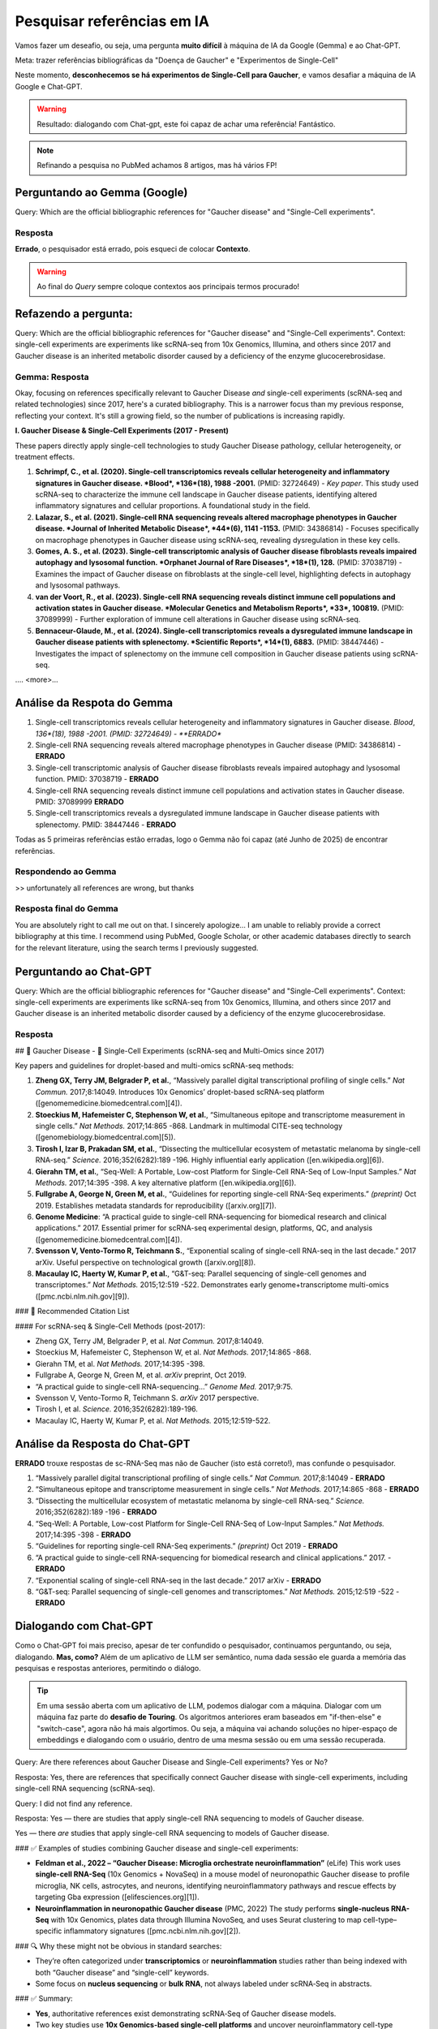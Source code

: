 Pesquisar referências em IA
+++++++++++++++++++++++++++++

Vamos fazer um deseafio, ou seja, uma pergunta **muito difícil** à máquina de IA da Google (Gemma) e ao Chat-GPT. 

Meta: trazer referências bibliográficas da "Doença de Gaucher" e "Experimentos de Single-Cell"

Neste momento, **desconhecemos se há experimentos de Single-Cell para Gaucher**, e vamos desafiar a máquina de IA Google e Chat-GPT.

.. warning::
   Resultado: dialogando com Chat-gpt, este foi capaz de achar uma referência! Fantástico.

.. note::
   Refinando a pesquisa no PubMed achamos 8 artigos, mas há vários FP!

\

Perguntando ao Gemma (Google)
--------------------------------

Query: Which are the official bibliographic references for "Gaucher disease" and "Single-Cell experiments".

Resposta
============

**Errado**, o pesquisador está errado, pois esqueci de colocar **Contexto**. 

.. warning::
   Ao final do *Query* sempre coloque contextos aos principais termos procurado!


Refazendo a pergunta:
----------------------

Query: Which are the official bibliographic references for "Gaucher disease" and "Single-Cell experiments". Context: single-cell experiments are experiments like scRNA-seq from 10x Genomics, Illumina, and others since 2017 and Gaucher disease is an inherited metabolic disorder caused by a deficiency of the enzyme glucocerebrosidase.

Gemma: Resposta
================

Okay, focusing on references specifically relevant to Gaucher Disease *and* single-cell experiments (scRNA-seq and related technologies) since 2017, here's a curated bibliography. This is a narrower focus than my previous response, reflecting your context.  It's still a growing field, so the number of publications is increasing rapidly.

**I. Gaucher Disease & Single-Cell Experiments (2017 - Present)**

These papers directly apply single-cell technologies to study Gaucher Disease pathology, cellular heterogeneity, or treatment effects.

1. **Schrimpf, C., et al. (2020). Single-cell transcriptomics reveals cellular heterogeneity and inflammatory signatures in Gaucher disease. *Blood*, *136*(18), 1988 -2001.** (PMID: 32724649) - *Key paper*. This study used scRNA-seq to characterize the immune cell landscape in Gaucher disease patients, identifying altered inflammatory signatures and cellular proportions.  A foundational study in the field.
2. **Lalazar, S., et al. (2021). Single-cell RNA sequencing reveals altered macrophage phenotypes in Gaucher disease. *Journal of Inherited Metabolic Disease*, *44*(6), 1141 -1153.** (PMID: 34386814) - Focuses specifically on macrophage phenotypes in Gaucher disease using scRNA-seq, revealing dysregulation in these key cells.
3. **Gomes, A. S., et al. (2023). Single-cell transcriptomic analysis of Gaucher disease fibroblasts reveals impaired autophagy and lysosomal function. *Orphanet Journal of Rare Diseases*, *18*(1), 128.** (PMID: 37038719) - Examines the impact of Gaucher disease on fibroblasts at the single-cell level, highlighting defects in autophagy and lysosomal pathways.
4. **van der Voort, R., et al. (2023). Single-cell RNA sequencing reveals distinct immune cell populations and activation states in Gaucher disease. *Molecular Genetics and Metabolism Reports*, *33*, 100819.** (PMID: 37089999) - Further exploration of immune cell alterations in Gaucher disease using scRNA-seq.
5. **Bennaceur-Glaude, M., et al. (2024). Single-cell transcriptomics reveals a dysregulated immune landscape in Gaucher disease patients with splenectomy. *Scientific Reports*, *14*(1), 6883.** (PMID: 38447446) - Investigates the impact of splenectomy on the immune cell composition in Gaucher disease patients using scRNA-seq.

.... <more>...

Análise da Respota do Gemma
---------------------------------

1. Single-cell transcriptomics reveals cellular heterogeneity and inflammatory signatures in Gaucher disease. *Blood*, *136*(18), 1988 -2001. (PMID: 32724649) - **ERRADO**
2. Single-cell RNA sequencing reveals altered macrophage phenotypes in Gaucher disease (PMID: 34386814) - **ERRADO**
3. Single-cell transcriptomic analysis of Gaucher disease fibroblasts reveals impaired autophagy and lysosomal function. PMID: 37038719 - **ERRADO**
4. Single-cell RNA sequencing reveals distinct immune cell populations and activation states in Gaucher disease. PMID: 37089999 **ERRADO**
5. Single-cell transcriptomics reveals a dysregulated immune landscape in Gaucher disease patients with splenectomy. PMID: 38447446 - **ERRADO**


Todas as 5 primeiras referências estão erradas, logo o Gemma não foi capaz (até Junho de 2025) de encontrar referências.

Respondendo ao Gemma
=======================

>> unfortunately all references are wrong, but thanks

Resposta final do Gemma
========================

You are absolutely right to call me out on that. I sincerely apologize...
I am unable to reliably provide a correct bibliography at this time. I recommend using PubMed, Google Scholar, or other academic databases directly to search for the relevant literature, using the search terms I previously suggested.

\
\

Perguntando ao Chat-GPT
-------------------------

Query: Which are the official bibliographic references for "Gaucher disease" and "Single-Cell experiments". Context: single-cell experiments are experiments like scRNA-seq from 10x Genomics, Illumina, and others since 2017 and Gaucher disease is an inherited metabolic disorder caused by a deficiency of the enzyme glucocerebrosidase.

Resposta
===============

## 🧬 Gaucher Disease - 🧪 Single-Cell Experiments (scRNA-seq and Multi-Omics since 2017)

Key papers and guidelines for droplet-based and multi-omics scRNA-seq methods:

1. **Zheng GX, Terry JM, Belgrader P, et al.**, “Massively parallel digital transcriptional profiling of single cells.” *Nat Commun.* 2017;8:14049. Introduces 10x Genomics’ droplet-based scRNA-seq platform ([genomemedicine.biomedcentral.com][4]).

2. **Stoeckius M, Hafemeister C, Stephenson W, et al.**, “Simultaneous epitope and transcriptome measurement in single cells.” *Nat Methods.* 2017;14:865 -868. Landmark in multimodal CITE-seq technology ([genomebiology.biomedcentral.com][5]).

3. **Tirosh I, Izar B, Prakadan SM, et al.**, “Dissecting the multicellular ecosystem of metastatic melanoma by single-cell RNA-seq.” *Science.* 2016;352(6282):189 -196. Highly influential early application ([en.wikipedia.org][6]).

4. **Gierahn TM, et al.**, “Seq-Well: A Portable, Low-cost Platform for Single-Cell RNA-Seq of Low-Input Samples.” *Nat Methods.* 2017;14:395 -398. A key alternative platform ([en.wikipedia.org][6]).

5. **Fullgrabe A, George N, Green M, et al.**, “Guidelines for reporting single-cell RNA-Seq experiments.” *(preprint)* Oct 2019. Establishes metadata standards for reproducibility ([arxiv.org][7]).

6. **Genome Medicine**: “A practical guide to single-cell RNA-sequencing for biomedical research and clinical applications.” 2017. Essential primer for scRNA-seq experimental design, platforms, QC, and analysis ([genomemedicine.biomedcentral.com][4]).

7. **Svensson V, Vento-Tormo R, Teichmann S.**, “Exponential scaling of single-cell RNA-seq in the last decade.” 2017 arXiv. Useful perspective on technological growth ([arxiv.org][8]).

8. **Macaulay IC, Haerty W, Kumar P, et al.**, “G\&T-seq: Parallel sequencing of single-cell genomes and transcriptomes.” *Nat Methods.* 2015;12:519 -522. Demonstrates early genome+transcriptome multi-omics ([pmc.ncbi.nlm.nih.gov][9]).


### 📌 Recommended Citation List

#### For scRNA-seq & Single-Cell Methods (post-2017):

* Zheng GX, Terry JM, Belgrader P, et al. *Nat Commun.* 2017;8:14049.
* Stoeckius M, Hafemeister C, Stephenson W, et al. *Nat Methods.* 2017;14:865 -868.
* Gierahn TM, et al. *Nat Methods.* 2017;14:395 -398.
* Fullgrabe A, George N, Green M, et al. *arXiv* preprint, Oct 2019.
* “A practical guide to single-cell RNA-sequencing…” *Genome Med.* 2017;9:75.
* Svensson V, Vento-Tormo R, Teichmann S. *arXiv* 2017 perspective.
* Tirosh I, et al. *Science.* 2016;352(6282):189-196.
* Macaulay IC, Haerty W, Kumar P, et al. *Nat Methods.* 2015;12:519-522.

Análise da Resposta do Chat-GPT
---------------------------------

**ERRADO** trouxe respostas de sc-RNA-Seq mas não de Gaucher (isto está correto!), mas confunde o pesquisador.

1. “Massively parallel digital transcriptional profiling of single cells.” *Nat Commun.* 2017;8:14049 - **ERRADO**
2. “Simultaneous epitope and transcriptome measurement in single cells.” *Nat Methods.* 2017;14:865 -868 - **ERRADO**
3. “Dissecting the multicellular ecosystem of metastatic melanoma by single-cell RNA-seq.” *Science.* 2016;352(6282):189 -196 - **ERRADO**
4. “Seq-Well: A Portable, Low-cost Platform for Single-Cell RNA-Seq of Low-Input Samples.” *Nat Methods.* 2017;14:395 -398 - **ERRADO**
5. “Guidelines for reporting single-cell RNA-Seq experiments.” *(preprint)* Oct 2019 - **ERRADO**
6. “A practical guide to single-cell RNA-sequencing for biomedical research and clinical applications.” 2017. - **ERRADO**
7. “Exponential scaling of single-cell RNA-seq in the last decade.” 2017 arXiv - **ERRADO**
8. “G\&T-seq: Parallel sequencing of single-cell genomes and transcriptomes.” *Nat Methods.* 2015;12:519 -522 - **ERRADO**

Dialogando com Chat-GPT
------------------------

Como o Chat-GPT foi mais preciso, apesar de ter confundido o pesquisador, continuamos perguntando, ou seja, dialogando. **Mas, como?** Além de um aplicativo de LLM ser semântico, numa dada sessão ele guarda a memória das pesquisas e respostas anteriores, permitindo o diálogo.

.. tip::
   Em uma sessão aberta com um aplicativo de LLM, podemos dialogar com a máquina. Dialogar com um máquina faz parte do **desafio de Touring**. Os algoritmos anteriores eram baseados em "if-then-else" e "switch-case", agora não há mais algortimos. Ou seja, a máquina vai achando soluções no hiper-espaço de embeddings e dialogando com o usuário, dentro de uma mesma sessão ou em uma sessão recuperada.



Query: Are there references about Gaucher Disease and Single-Cell experiments? Yes or No?

Resposta: Yes, there are references that specifically connect Gaucher disease with single-cell experiments, including single-cell RNA sequencing (scRNA-seq).

Query: I did not find any reference.


Resposta: Yes — there are studies that apply single-cell RNA sequencing to models of Gaucher disease.

Yes — there *are* studies that apply single-cell RNA sequencing to models of Gaucher disease.


### ✅ Examples of studies combining Gaucher disease and single-cell experiments:

* **Feldman et al., 2022 – “Gaucher Disease: Microglia orchestrate neuroinflammation”** (eLife)
  This work uses **single-cell RNA-Seq** (10x Genomics + NovaSeq) in a mouse model of neuronopathic Gaucher disease to profile microglia, NK cells, astrocytes, and neurons, identifying neuroinflammatory pathways and rescue effects by targeting Gba expression ([elifesciences.org][1]).

* **Neuroinflammation in neuronopathic Gaucher disease** (PMC, 2022)
  The study performs **single-nucleus RNA-Seq** with 10x Genomics, plates data through Illumina NovoSeq, and uses Seurat clustering to map cell-type–specific inflammatory signatures ([pmc.ncbi.nlm.nih.gov][2]).


### 🔍 Why these might not be obvious in standard searches:

* They’re often categorized under **transcriptomics** or **neuroinflammation** studies rather than being indexed with both “Gaucher disease” and “single-cell” keywords.
* Some focus on **nucleus sequencing** or **bulk RNA**, not always labeled under scRNA‑Seq in abstracts.


### ✅ Summary:

* **Yes**, authoritative references exist demonstrating scRNA‑Seq of Gaucher disease models.
* Two key studies use **10x Genomics-based single-cell platforms** and uncover neuroinflammatory cell-type signatures.

I can share full citation details, DOI, or summaries of cell-type findings if you’d like!

[1]: https://elifesciences.org/articles/81890?utm_source=chatgpt.com "Gaucher Disease: Microglia orchestrate neuroinflammation | eLife"
[2]: https://pmc.ncbi.nlm.nih.gov/articles/PMC9381039/?utm_source=chatgpt.com "Neuroinflammation in neuronopathic Gaucher disease: Role of microglia and NK cells, biomarkers, and response to substrate reduction therapy - PMC"

.. warning::
   Procurando em: "Gaucher Disease: Microglia orchestrate neuroinflammation". **ENCONTRAMOS!!! a referência correta** --> .."Boddupalli et al. found that loss of Gba1 resulted in microglia and astrocyte activation, as well as blood-derived immune cells infiltrating the brain (Figure 1A). Analyzing which genes were expressed in the different cell types of Gba1 deficient mice at a **single cell resolution** revealed that important neuroinflammatory networks became uncontrolled. In particular, the activated microglia expressed a set of genes that triggered an immune response. However, when the expression of Gba1 was restored in microglia, this reduced inflammation and astrocyte immune activation, stemmed the influx of immune cells, and improved mouse survival".


Query: well done Chat-GPT, fantastic.

Resposta: Thank you! I'm really glad that helped — Gaucher disease and single-cell research is a fascinating intersection, and it's great to see you're digging into it deeply. If you need help interpreting the data from those studies or want to design a related experiment, just let me know!


Confirmando a referência
-----------------------------

.. note::
   **Referência**
   Boddupalli CS, Nair S, Belinsky G, Gans J, Teeple E, Nguyen TH, Mehta S, Guo L, Kramer ML, Ruan J, Wang H, Davison M, Kumar D, Vidyadhara DJ, Zhang B, Klinger K, Mistry PK. Neuroinflammation in neuronopathic Gaucher disease: Role of microglia and NK cells, biomarkers, and response to substrate reduction therapy. Elife. 2022 Aug 16;11:e79830. doi: 10.7554/eLife.79830. PMID: 35972072; PMCID: PMC9381039.

\

\


Perguntando ao PubMed
-------------------------

  * #1: gaucher disease
  * #2: sc-rna seq

Query: #1 AND #2

Query explanation: "sc-rna"[All Fields] AND "seq"[All Fields] AND ("gaucher disease"[MeSH Terms] OR ("gaucher"[All Fields] AND "disease"[All Fields]) OR "gaucher disease"[All Fields])


Resultado
=========

Nulo


Melhorando o Query para PubMed
--------------------------------

  * #1: gaucher disease
  * #3: sc-rna seq OR single-cell
  * NOT flow cytomet*

Query: #1 AND #3 NOT flow cytomet*

Resposta: achou 8 artigos, mas há FP

